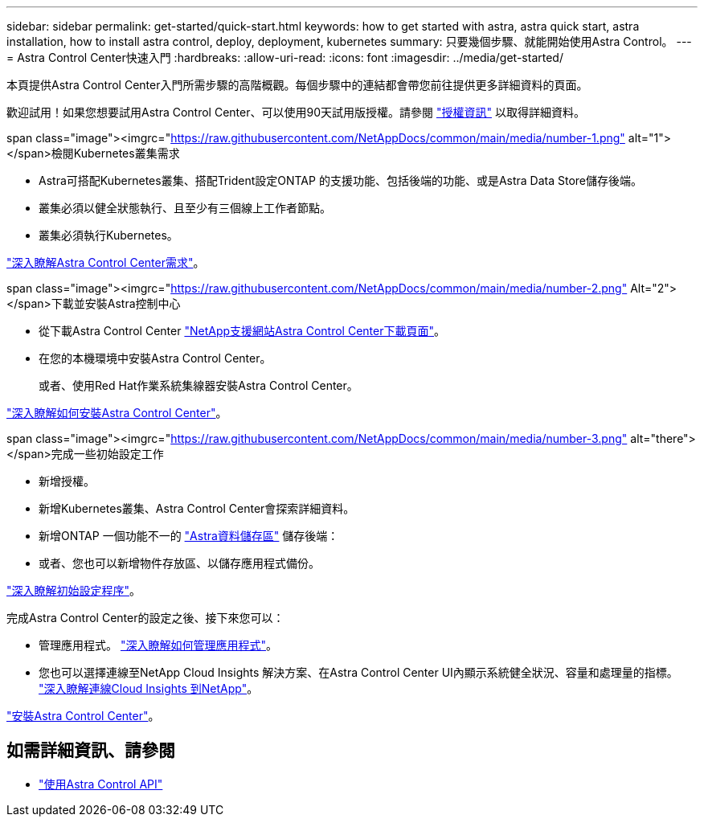 ---
sidebar: sidebar 
permalink: get-started/quick-start.html 
keywords: how to get started with astra, astra quick start, astra installation, how to install astra control, deploy, deployment, kubernetes 
summary: 只要幾個步驟、就能開始使用Astra Control。 
---
= Astra Control Center快速入門
:hardbreaks:
:allow-uri-read: 
:icons: font
:imagesdir: ../media/get-started/


本頁提供Astra Control Center入門所需步驟的高階概觀。每個步驟中的連結都會帶您前往提供更多詳細資料的頁面。

歡迎試用！如果您想要試用Astra Control Center、可以使用90天試用版授權。請參閱 link:../get-started/setup_overview.html#add-a-license-for-astra-control-center["授權資訊"] 以取得詳細資料。

.span class="image"><imgrc="https://raw.githubusercontent.com/NetAppDocs/common/main/media/number-1.png"[] alt="1"></span>檢閱Kubernetes叢集需求
* Astra可搭配Kubernetes叢集、搭配Trident設定ONTAP 的支援功能、包括後端的功能、或是Astra Data Store儲存後端。
* 叢集必須以健全狀態執行、且至少有三個線上工作者節點。
* 叢集必須執行Kubernetes。


[role="quick-margin-para"]
link:../get-started/requirements.html["深入瞭解Astra Control Center需求"]。

.span class="image"><imgrc="https://raw.githubusercontent.com/NetAppDocs/common/main/media/number-2.png"[] Alt="2"></span>下載並安裝Astra控制中心
* 從下載Astra Control Center https://mysupport.netapp.com/site/products/all/details/astra-control-center/downloads-tab["NetApp支援網站Astra Control Center下載頁面"^]。
* 在您的本機環境中安裝Astra Control Center。
+
或者、使用Red Hat作業系統集線器安裝Astra Control Center。



[role="quick-margin-para"]
link:../get-started/install_overview.html["深入瞭解如何安裝Astra Control Center"]。

.span class="image"><imgrc="https://raw.githubusercontent.com/NetAppDocs/common/main/media/number-3.png"[] alt="there"></span>完成一些初始設定工作
* 新增授權。
* 新增Kubernetes叢集、Astra Control Center會探索詳細資料。
* 新增ONTAP 一個功能不一的 https://docs.netapp.com/us-en/astra-data-store/index.html["Astra資料儲存區"] 儲存後端：
* 或者、您也可以新增物件存放區、以儲存應用程式備份。


[role="quick-margin-para"]
link:../get-started/setup_overview.html["深入瞭解初始設定程序"]。

[role="quick-margin-list"]
完成Astra Control Center的設定之後、接下來您可以：

* 管理應用程式。 link:../use/manage-apps.html["深入瞭解如何管理應用程式"]。
* 您也可以選擇連線至NetApp Cloud Insights 解決方案、在Astra Control Center UI內顯示系統健全狀況、容量和處理量的指標。 link:../use/monitor-protect.html["深入瞭解連線Cloud Insights 到NetApp"]。


[role="quick-margin-para"]
link:../get-started/install_overview.html["安裝Astra Control Center"]。



== 如需詳細資訊、請參閱

* https://docs.netapp.com/us-en/astra-automation/index.html["使用Astra Control API"^]


